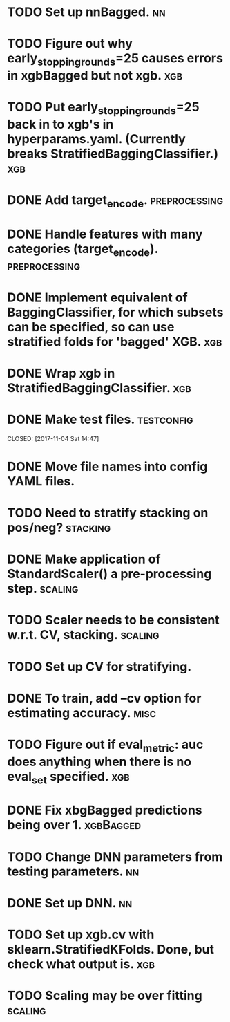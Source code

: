 * TODO Set up nnBagged. :nn:
* TODO Figure out why early_stopping_rounds=25 causes errors in xgbBagged but not xgb. :xgb:
* TODO Put early_stopping_rounds=25 back in to xgb's in hyperparams.yaml. (Currently breaks StratifiedBaggingClassifier.) :xgb:
* DONE Add target_encode.                                     :preprocessing:
  CLOSED: [2017-11-08 Wed 08:52]
* DONE Handle features with many categories (target_encode).  :preprocessing:
  CLOSED: [2017-11-08 Wed 08:52]
* DONE Implement equivalent of BaggingClassifier, for which subsets can be specified, so can use stratified folds for 'bagged' XGB. :xgb:
  CLOSED: [2017-11-08 Wed 08:31]
* DONE Wrap xgb in StratifiedBaggingClassifier.                         :xgb:
  CLOSED: [2017-11-08 Wed 08:53]
* DONE Make test files. :testconfig: 
    CLOSED: [2017-11-04 Sat 14:47] 
* DONE Move file names into config YAML files.
    CLOSED: [2017-11-04 Sat 14:47]
* TODO Need to stratify stacking on pos/neg? :stacking:
* DONE Make application of StandardScaler() a pre-processing step. :scaling:
    CLOSED: [2017-11-04 Sat 14:57]
* TODO Scaler needs to be consistent w.r.t. CV, stacking. :scaling:
* TODO Set up CV for stratifying. 
* DONE To train, add --cv option for estimating accuracy.              :misc:
  CLOSED: [2017-11-09 Thu 18:58]
* TODO Figure out if eval_metric: auc does anything when there is no eval_set specified. :xgb:
* DONE Fix xbgBagged predictions being over 1.                    :xgbBagged:
  CLOSED: [2017-11-09 Thu 18:58]
* TODO Change DNN parameters from testing parameters. :nn:
* DONE Set up DNN.                                                       :nn:
  CLOSED: [2017-11-08 Wed 18:35]
* TODO Set up xgb.cv with sklearn.StratifiedKFolds. Done, but check what output is. :xgb:
* TODO Scaling may be over fitting :scaling:
